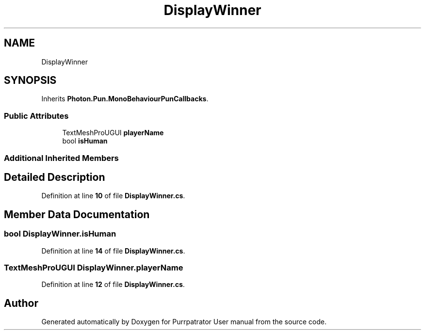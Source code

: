 .TH "DisplayWinner" 3 "Mon Apr 18 2022" "Purrpatrator User manual" \" -*- nroff -*-
.ad l
.nh
.SH NAME
DisplayWinner
.SH SYNOPSIS
.br
.PP
.PP
Inherits \fBPhoton\&.Pun\&.MonoBehaviourPunCallbacks\fP\&.
.SS "Public Attributes"

.in +1c
.ti -1c
.RI "TextMeshProUGUI \fBplayerName\fP"
.br
.ti -1c
.RI "bool \fBisHuman\fP"
.br
.in -1c
.SS "Additional Inherited Members"
.SH "Detailed Description"
.PP 
Definition at line \fB10\fP of file \fBDisplayWinner\&.cs\fP\&.
.SH "Member Data Documentation"
.PP 
.SS "bool DisplayWinner\&.isHuman"

.PP
Definition at line \fB14\fP of file \fBDisplayWinner\&.cs\fP\&.
.SS "TextMeshProUGUI DisplayWinner\&.playerName"

.PP
Definition at line \fB12\fP of file \fBDisplayWinner\&.cs\fP\&.

.SH "Author"
.PP 
Generated automatically by Doxygen for Purrpatrator User manual from the source code\&.
